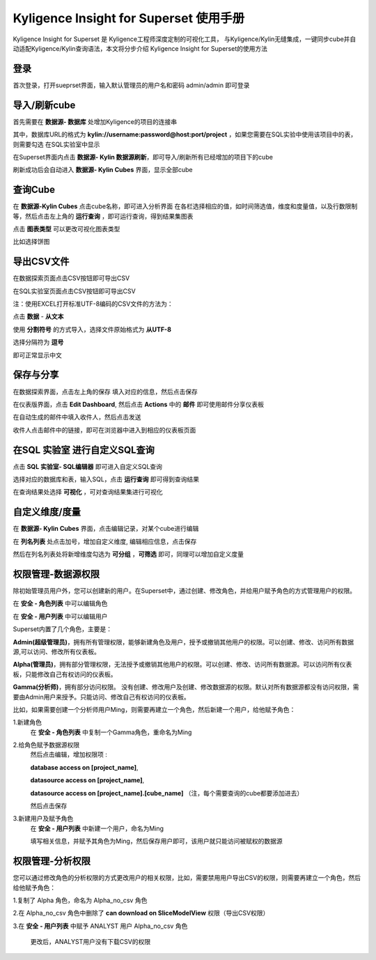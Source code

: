 Kyligence Insight for Superset 使用手册
=======================================

Kyligence Insight for Superset 是 Kyligence工程师深度定制的可视化工具，
与Kyligence/Kylin无缝集成，一键同步cube并自动适配Kyligence/Kylin查询语法，本文将分步介绍
Kyligence Insight for Superset的使用方法

登录
----

首次登录，打开sueprset界面，输入默认管理员的用户名和密码 admin/admin 即可登录 |image0|

导入/刷新cube
-------------
首先需要在 **数据源- 数据库** 处增加Kyligence的项目的连接串 |image31|

其中，数据库URL的格式为 **kylin://username:password@host:port/project** ，如果您需要在SQL实验中使用该项目中的表，则需要勾选 在SQL实验室中显示  |image32|

在Superset界面内点击 **数据源- Kylin 数据源刷新**，即可导入/刷新所有已经增加的项目下的cube |image1|

刷新成功后会自动进入 **数据源- Kylin Cubes** 界面，显示全部cube |image2|

查询Cube
--------

在 **数据源-Kylin Cubes** 点击cube名称，即可进入分析界面
在各栏选择相应的值，如时间筛选值，维度和度量值，以及行数限制等，然后点击左上角的
**运行查询** ，即可运行查询，得到结果集图表 |image3|

点击 **图表类型** 可以更改可视化图表类型 |image4|

比如选择饼图 |image5|

导出CSV文件
--------

在数据探索页面点击CSV按钮即可导出CSV  |image29|

在SQL实验室页面点击CSV按钮即可导出CSV  |image30|

注：使用EXCEL打开标准UTF-8编码的CSV文件的方法为：

点击 **数据** - **从文本** |image25|

使用 **分割符号** 的方式导入，选择文件原始格式为 **从UTF-8** |image26|

选择分隔符为 **逗号** |image27|

即可正常显示中文 |image28|

保存与分享
----------

在数据探索界面，点击左上角的保存 填入对应的信息，然后点击保存 |image6|

在仪表版界面，点击 **Edit Dashboard**, 然后点击 **Actions** 中的
**邮件** 即可使用邮件分享仪表板 |image7|

在自动生成的邮件中填入收件人，然后点击发送 |image8|

收件人点击邮件中的链接，即可在浏览器中进入到相应的仪表板页面 |image9|

在SQL 实验室 进行自定义SQL查询
------------------------------

点击 **SQL 实验室- SQL编辑器** 即可进入自定义SQL查询 |image10|

选择对应的数据库和表，输入SQL，点击 **运行查询** 即可得到查询结果
|image11|

在查询结果处选择 **可视化** ，可对查询结果集进行可视化 |image12|

自定义维度/度量
---------------

在 **数据源- Kylin Cubes** 界面，点击编辑记录，对某个cube进行编辑
|image13|

在 **列名列表** 处点击加号，增加自定义维度, 编辑相应信息，点击保存
|image14|

然后在列名列表处将新增维度勾选为 **可分组** ，**可筛选** 即可，同理可以增加自定义度量 

权限管理-数据源权限
------------------

除初始管理员用户外，您可以创建新的用户。在Superset中，通过创建、修改角色，并给用户赋予角色的方式管理用户的权限。

在 **安全 - 角色列表** 中可以编辑角色 |image19|

在 **安全 - 用户列表** 中可以编辑用户 |image21|

Superset内置了几个角色，主要是：

**Admin(超级管理员)**，拥有所有管理权限，能够新建角色及用户，授予或撤销其他用户的权限。可以创建、修改、访问所有数据源,可以访问、修改所有仪表板。

**Alpha(管理员)**，拥有部分管理权限，无法授予或撤销其他用户的权限。可以创建、修改、访问所有数据源。可以访问所有仪表板，只能修改自己有权访问的仪表板。

**Gamma(分析师)**，拥有部分访问权限。 没有创建、修改用户及创建、修改数据源的权限。默认对所有数据源都没有访问权限，需要由Admin用户来授予。只能访问、修改自己有权访问的仪表板。

比如，如果需要创建一个分析师用户Ming，则需要再建立一个角色，然后新建一个用户，给他赋予角色：

1.新建角色
  在 **安全 - 角色列表** 中复制一个Gamma角色，重命名为Ming 

2.给角色赋予数据源权限
  然后点击编辑，增加权限项 : 

  **database access on [project_name]**,

  **datasource access on [project_name]**,

  **datasource access on [project_name].[cube_name]** （注，每个需要查询的cube都要添加进去）

  然后点击保存 |image33|

3.新建用户及赋予角色
  在 **安全 - 用户列表** 中新建一个用户，命名为Ming |image34|

  填写相关信息，并赋予其角色为Ming，然后保存用户即可，该用户就只能访问被赋权的数据源 |image35|



权限管理-分析权限
----------------

您可以通过修改角色的分析权限的方式更改用户的相关权限，比如，需要禁用用户导出CSV的权限，则需要再建立一个角色，然后给他赋予角色：

1.复制了 Alpha 角色，命名为 Alpha_no_csv 角色

2.在 Alpha_no_csv 角色中删除了 **can download on SliceModelView** 权限（导出CSV权限）
|image20|

3.在 **安全 - 用户列表** 中赋予 ANALYST 用户 Alpha_no_csv 角色

  更改后，ANALYST用户没有下载CSV的权限 |image23|

.. |image0| image:: ../images/user_manual_cn/01.png
.. |image1| image:: ../images/user_manual_cn/02.png
.. |image2| image:: ../images/user_manual_cn/03.png
.. |image3| image:: ../images/user_manual_cn/04.png
.. |image4| image:: ../images/user_manual_cn/05.png
.. |image5| image:: ../images/user_manual_cn/06.png
.. |image6| image:: ../images/user_manual_cn/07.png
.. |image7| image:: ../images/user_manual_cn/08.png
.. |image8| image:: ../images/user_manual_cn/09.png
.. |image9| image:: ../images/user_manual_cn/10.png
.. |image10| image:: ../images/user_manual_cn/11.png
.. |image11| image:: ../images/user_manual_cn/12.png
.. |image12| image:: ../images/user_manual_cn/13.png
.. |image13| image:: ../images/user_manual_cn/14.png
.. |image14| image:: ../images/user_manual_cn/15.png
.. |image17| image:: ../images/user_manual_cn/18.png
.. |image18| image:: ../images/user_manual_cn/19.png
.. |image19| image:: ../images/user_manual_cn/20.png
.. |image20| image:: ../images/user_manual_cn/21.png
.. |image21| image:: ../images/user_manual_cn/22.png
.. |image22| image:: ../images/user_manual_cn/23.png
.. |image23| image:: ../images/user_manual_cn/24.png
.. |image25| image:: ../images/user_manual_cn/25.png
.. |image26| image:: ../images/user_manual_cn/26.png
.. |image27| image:: ../images/user_manual_cn/27.png
.. |image28| image:: ../images/user_manual_cn/28.png
.. |image29| image:: ../images/user_manual_cn/29.png
.. |image30| image:: ../images/user_manual_cn/30.png
.. |image31| image:: ../images/user_manual_cn/31.png
.. |image32| image:: ../images/user_manual_cn/32.png
.. |image33| image:: ../images/user_manual_cn/33.png
.. |image34| image:: ../images/user_manual_cn/34.png
.. |image35| image:: ../images/user_manual_cn/35.png
